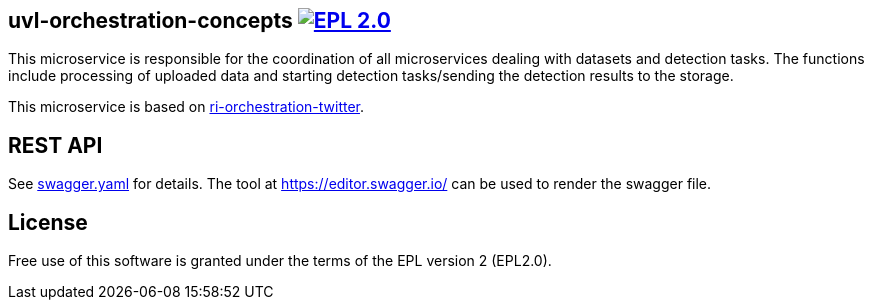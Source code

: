 == uvl-orchestration-concepts image:https://img.shields.io/badge/License-EPL%202.0-blue.svg["EPL 2.0", link="https://www.eclipse.org/legal/epl-2.0/"]

This microservice is responsible for the coordination of all microservices dealing with datasets and detection tasks. The functions include processing of uploaded data and starting detection tasks/sending the detection results to the storage.

This microservice is based on link:https://github.com/feeduvl/ri-orchestration-twitter[ri-orchestration-twitter].

== REST API

See link:https://github.com/feeduvl/uvl-orchestration-concepts/blob/master/swagger.yaml[swagger.yaml] for details. The tool at https://editor.swagger.io/ can be used to render the swagger file.

== License
Free use of this software is granted under the terms of the EPL version 2 (EPL2.0).